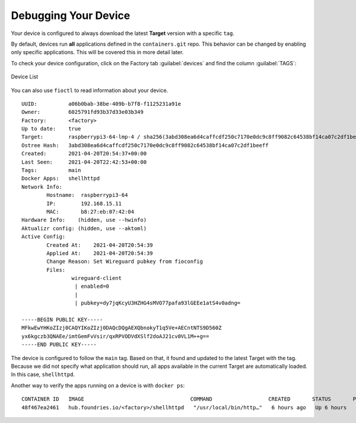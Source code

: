 Debugging Your Device
^^^^^^^^^^^^^^^^^^^^^

Your device is configured to always download the latest **Target** version with a specific ``tag``.

By default, devices run **all** applications defined in the ``containers.git`` repo.
This behavior can be changed by enabling only specific applications.
This will be covered this in more detail later.

To check your device configuration, click on the Factory tab :guilabel:`devices` and find the column :guilabel:`TAGS`:

.. figure:: /_static/tutorials/deploying-first-app/tutorial-device.webp
   :width: 900
   :align: center

   Device List

You can also use ``fioctl`` to read information about your device.

.. prompt:: bash host:~$, auto

    host:~$ fioctl device show <device-name>

::

     UUID:          a06b0bab-38be-409b-b7f8-f1125231a91e
     Owner:         6025791fd93b37d33e03b349
     Factory:	    <factory>
     Up to date:    true
     Target:        raspberrypi3-64-lmp-4 / sha256(3abd308ea6d4caffcdf250c7170e0dc9c8ff9082c64538bf14ca07c2df1beeff)
     Ostree Hash:   3abd308ea6d4caffcdf250c7170e0dc9c8ff9082c64538bf14ca07c2df1beeff
     Created:       2021-04-20T20:54:37+00:00
     Last Seen:     2021-04-20T22:42:53+00:00
     Tags:          main
     Docker Apps:   shellhttpd
     Network Info:
	     Hostname:  raspberrypi3-64
	     IP:        192.168.15.11
	     MAC:       b8:27:eb:07:42:04
     Hardware Info:    (hidden, use --hwinfo)
     Aktualizr config: (hidden, use --aktoml)
     Active Config:
	     Created At:    2021-04-20T20:54:39
	     Applied At:    2021-04-20T20:54:39
	     Change Reason: Set Wireguard pubkey from fioconfig
	     Files:
		     wireguard-client
		      | enabled=0
		      | 
		      | pubkey=dy7jqKcyU3HZHG4sMVO77pafa93lGEEe1atS4v0adng=
     
     -----BEGIN PUBLIC KEY-----
     MFkwEwYHKoZIzj0CAQYIKoZIzj0DAQcDQgAEXQbnokyT1q5Ve+AECntNTS9D560Z
     yx6kgczb3QNAEe/imtGemFvVsir/qxRPVODVdXSlf2doAJ21cv0VL1M++g==
     -----END PUBLIC KEY-----

The device is configured to follow the ``main`` tag.
Based on that, it found and updated to the latest Target with the tag.
Because we did not specify what application should run, all apps available in the current Target are automatically loaded.
In this case, ``shellhttpd``.

Another way to verify the apps running on a device is with ``docker ps``:

.. prompt:: bash device:~$, auto

    device:~$ docker ps

::

     CONTAINER ID   IMAGE                                  COMMAND                  CREATED       STATUS       PORTS                    NAMES
     48f467ea2461   hub.foundries.io/<factory>/shellhttpd   "/usr/local/bin/http…"   6 hours ago   Up 6 hours   0.0.0.0:8080->8080/tcp   shellhttpd_httpd_1
